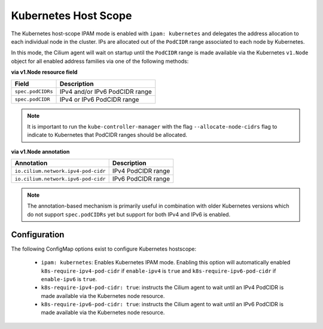 .. only:: not (epub or latex or html)

    WARNING: You are looking at unreleased Cilium documentation.
    Please use the official rendered version released here:
    https://docs.cilium.io

.. _k8s_hostscope:

#####################
Kubernetes Host Scope
#####################

The Kubernetes host-scope IPAM mode is enabled with ``ipam: kubernetes`` and
delegates the address allocation to each individual node in the cluster. IPs
are allocated out of the ``PodCIDR`` range associated to each node by
Kubernetes.

.. image:: k8s_hostscope.png
    :align: center

In this mode, the Cilium agent will wait on startup until the ``PodCIDR`` range
is made available via the Kubernetes ``v1.Node`` object for all enabled address
families via one of the following methods:

**via v1.Node resource field**

==================== ============================================================
Field                Description
==================== ============================================================
``spec.podCIDRs``    IPv4 and/or IPv6 PodCIDR range
``spec.podCIDR``     IPv4 or IPv6 PodCIDR range
==================== ============================================================

.. note:: It is important to run the ``kube-controller-manager`` with the flag
	  ``--allocate-node-cidrs`` flag to indicate to Kubernetes that PodCIDR
	  ranges should be allocated.

**via v1.Node annotation**

=================================== ============================================================
Annotation                          Description
=================================== ============================================================
``io.cilium.network.ipv4-pod-cidr`` IPv4 PodCIDR range
``io.cilium.network.ipv6-pod-cidr`` IPv6 PodCIDR range
=================================== ============================================================

.. note:: The annotation-based mechanism is primarily useful in combination with
	  older Kubernetes versions which do not support ``spec.podCIDRs`` yet
	  but support for both IPv4 and IPv6 is enabled.

.. _hostscope_configuration:

*************
Configuration
*************

The following ConfigMap options exist to configure Kubernetes hostscope:

 * ``ipam: kubernetes``: Enables Kubernetes IPAM mode. Enabling this option will
   automatically enabled ``k8s-require-ipv4-pod-cidr`` if ``enable-ipv4`` is
   ``true`` and ``k8s-require-ipv6-pod-cidr`` if ``enable-ipv6`` is ``true``.
 * ``k8s-require-ipv4-pod-cidr: true``: instructs the Cilium agent to wait until
   an IPv4 PodCIDR is made available via the Kubernetes node resource.
 * ``k8s-require-ipv6-pod-cidr: true``: instructs the Cilium agent to wait until
   an IPv6 PodCIDR is made available via the Kubernetes node resource.
